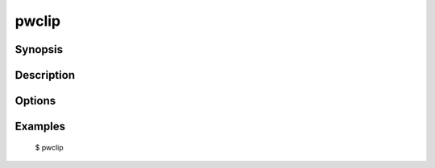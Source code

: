 pwclip
======

Synopsis
--------

Description
-----------

Options
-------
.. program:: pwclip

.. option:: -A --all

Examples
--------

    $ pwclip

.. seealso::

   :manpage:`gnupg(1)`, :manpage:`python(1)`
